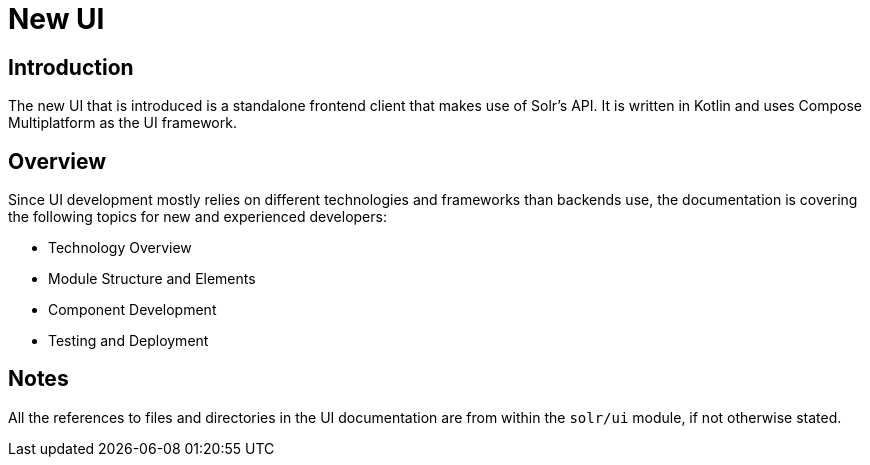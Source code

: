 = New UI

== Introduction

The new UI that is introduced is a standalone frontend client that makes use of Solr's API.
It is written in Kotlin and uses Compose Multiplatform as the UI framework.

== Overview

Since UI development mostly relies on different technologies and frameworks than backends use,
the documentation is covering the following topics for new and experienced developers:

- Technology Overview
- Module Structure and Elements
- Component Development
- Testing and Deployment

== Notes

All the references to files and directories in the UI documentation are from within
the `solr/ui` module, if not otherwise stated.